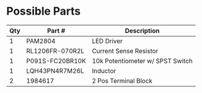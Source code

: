 * Possible Parts

| Qty | Part #          | Description                      |
|-----+-----------------+----------------------------------|
|   1 | PAM2804         | LED Driver                       |
|   1 | RL1206FR-070R2L | Current Sense Resistor           |
|   1 | P091S-FC20BR10K | 10k Potentiometer w/ SPST Switch |
|   1 | LQH43PN4R7M26L  | Inductor                         |
|   2 | 1984617         | 2 Pos Terminal Block             |
